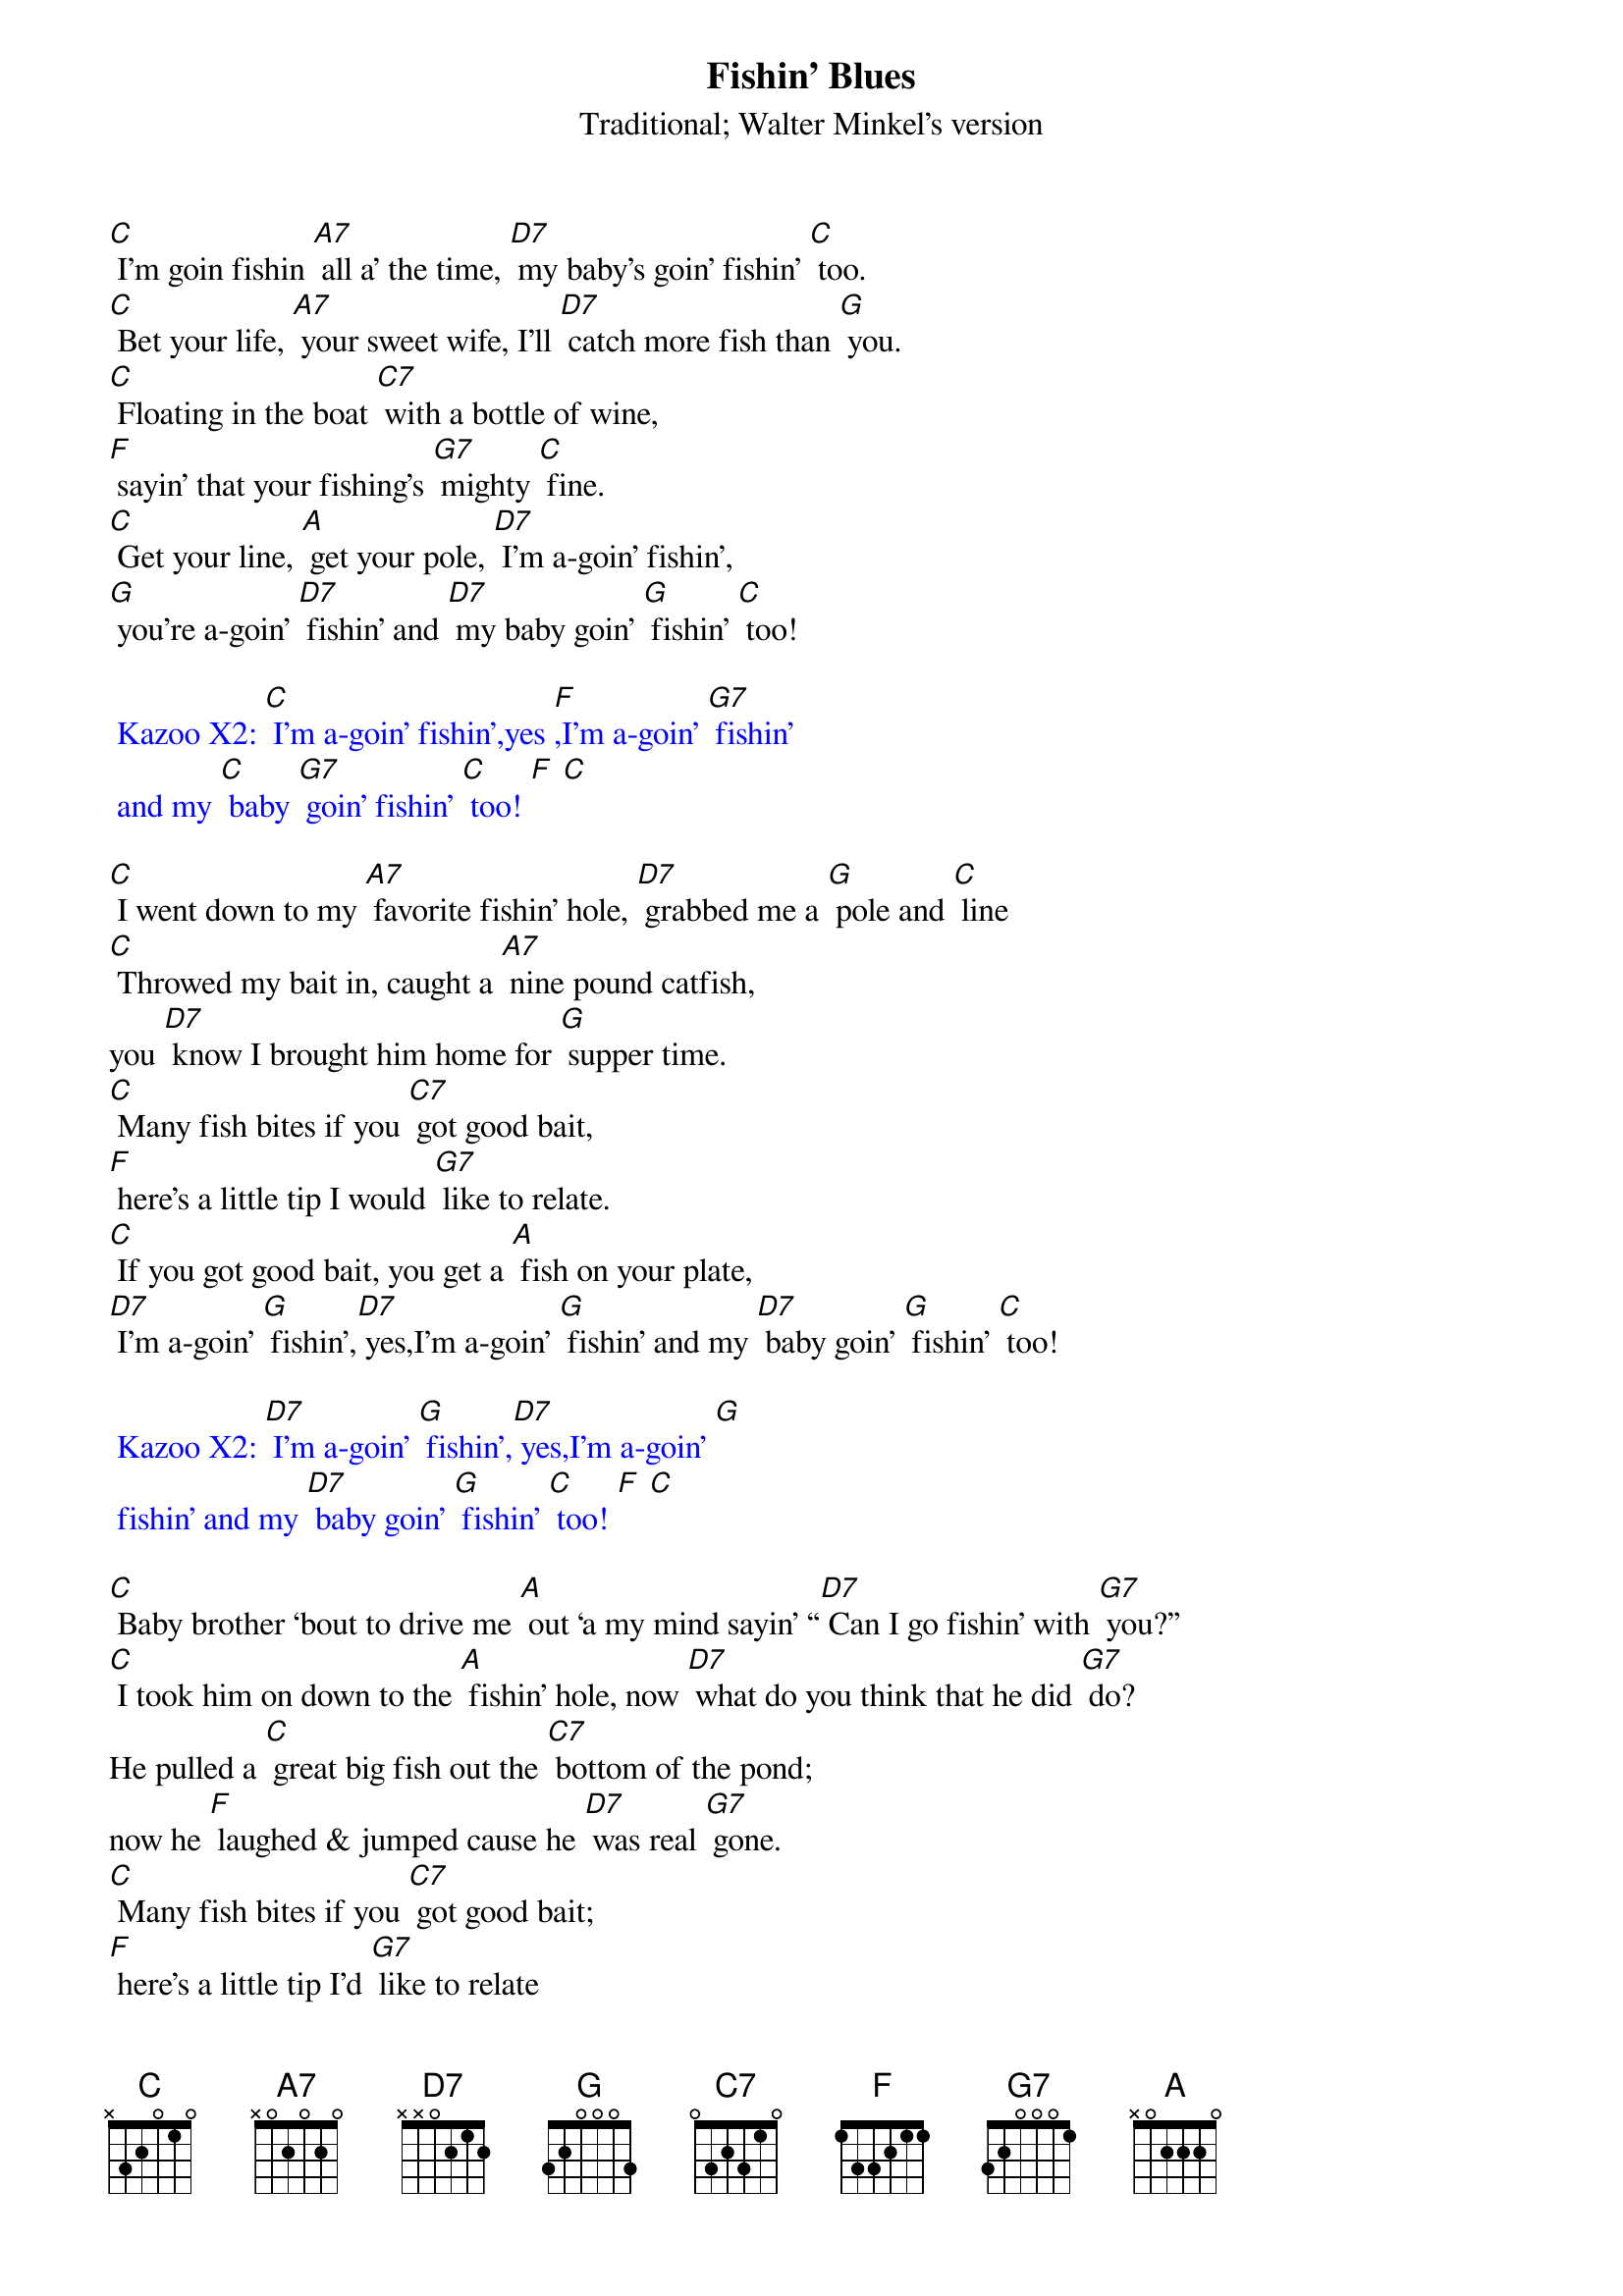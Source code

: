 {t: Fishin’ Blues}
{st: Traditional; Walter Minkel’s version}

[C] I’m goin fishin [A7] all a’ the time, [D7] my baby’s goin’ fishin’ [C] too.
[C] Bet your life, [A7] your sweet wife, I’ll [D7] catch more fish than [G] you.
[C] Floating in the boat [C7] with a bottle of wine,
[F] sayin’ that your fishing’s [G7] mighty [C] fine.
[C] Get your line, [A] get your pole, [D7] I’m a-goin’ fishin’,
[G] you’re a-goin’ [D7] fishin’ and [D7] my baby goin’ [G] fishin’ [C] too!

{textcolour: blue}
 Kazoo X2: [C] I’m a-goin’ fishin’,yes [F],I’m a-goin’ [G7] fishin’
 and my [C] baby [G7] goin’ fishin’ [C] too! [F] [C]
{textcolour}

[C] I went down to my [A7] favorite fishin’ hole, [D7] grabbed me a [G] pole and [C] line
[C] Throwed my bait in, caught a [A7] nine pound catfish,
you [D7] know I brought him home for [G] supper time.
[C] Many fish bites if you [C7] got good bait,
[F] here’s a little tip I would [G7] like to relate.
[C] If you got good bait, you get a [A] fish on your plate,
[D7] I’m a-goin’ [G] fishin’,[D7] yes,I’m a-goin’ [G] fishin’ and my [D7] baby goin’ [G] fishin’ [C] too!

{textcolour: blue}
 Kazoo X2: [D7] I’m a-goin’ [G] fishin’,[D7] yes,I’m a-goin’ [G] 
 fishin’ and my [D7] baby goin’ [G] fishin’ [C] too! [F] [C]
{textcolour}

[C] Baby brother ‘bout to drive me [A] out ‘a my mind sayin’ “[D7] Can I go fishin’ with [G7] you?”
[C] I took him on down to the [A] fishin’ hole, now [D7] what do you think that he did [G7] do?
He pulled a [C] great big fish out the [C7] bottom of the pond; 
now he [F] laughed & jumped cause he [D7] was real [G7] gone.
[C] Many fish bites if you [C7] got good bait; 
[F] here’s a little tip I’d [G7] like to relate
[C] Got good bait? You’ll have a [A] fish on your plate.
[D7] I’m a-goin’ [G] fishin’,[D7] yes I’m a-goin’ [G],fishin’ and my [D7] baby goin’ [G] fishin’ too!

{textcolour: blue}
 Kazoo: [C] I went down to my favorite fishin’ hole, [F] grabbed me a [G7] pole and [C] line
 [C] Throwed my bait in, caught a [A] nine pound catfish, 
 you [D7] know I brought him home for [G] supper time.
 [C] Many fish bites if you [C7] got good bait, 
 [F] here’s a little tip I would like to re- [G7] late.
 [C] If you got good bait, [A] you get fish on your plate. [D7] I’m a-goin’ [G] fishin’ [C] too
{textcolour}

[C] Put ‘em in the pot baby, [A] put ‘em in the pan [D7] cook ‘em ‘til they’re [G] nice ‘n [C] brown.
Make a [C] batch of biscuits [A] Momma an’ [D7] chew them things [G] right down.
[C] Many fish bites if you [C7] got good bait, 
[F] here’s a little tip I would like to re- [G] late.
[C] If you got good bait, [A] you get a fish on your plate. 
[D7] I’m a-goin [G] fishin’ [D7] you’re a-goin’ [G] fishin’, and my [D7] baby goin’ [G] fishin’ [C] too!

{textcolour: blue}
 Kazoo X2: [C] I’m a-goin’ fishin’,yes [F],I’m a-goin’ fishin’ and my [G7] baby goin’ fishin’ [C] too!
{textcolour}

[D7] I’m a-goin [G] fishin’ [D7] you’re a-goin’ [G] fishin’, and my [D7] baby goin’ [G] fishin’ [C] too!
[C] I’m a-goin’ fishin’,yes [F], you’re a-goin’ fishin’ and my [C] baby goin’ fishin’ too!

{textcolour: blue}
 Kazoo X2: [D7] I’m a-goin [G] fishin’ [D7] you’re a-goin’ [G] fishin’, 
 and my [D7] baby goin’ [G] fishin’ [C] too!
{textcolour}
